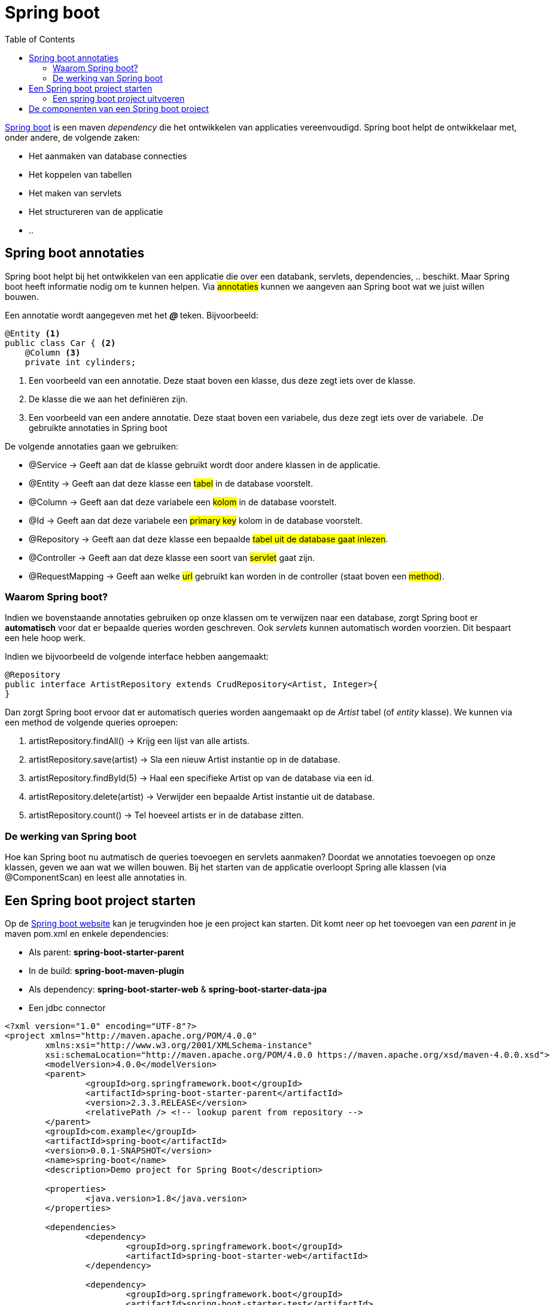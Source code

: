 :lib: pass:quotes[_library_]
:libs: pass:quotes[_libraries_]
:j: Java
:fs: functies
:f: functie
:m: method
:icons: font
:source-highlighter: rouge

//ifdef::env-github[]
:tip-caption: :bulb:
:note-caption: :information_source:
:important-caption: :heavy_exclamation_mark:
:caution-caption: :fire:
:warning-caption: :warning:
//endif::[]

= Spring boot
//Author Mark Nuyts
//v0.1
:toc: left
:toclevels: 4

https://spring.io/projects/spring-boot[Spring boot] is een maven _dependency_ die het ontwikkelen van applicaties vereenvoudigd. Spring boot helpt de ontwikkelaar met, onder andere, de volgende zaken:

* Het aanmaken van database connecties
* Het koppelen van tabellen
* Het maken van servlets
* Het structureren van de applicatie
* ..

== Spring boot annotaties

Spring boot helpt bij het ontwikkelen van een applicatie die over een databank, servlets, dependencies, .. beschikt. Maar Spring boot heeft informatie nodig om te kunnen helpen. Via #annotaties# kunnen we aangeven aan Spring boot wat we juist willen bouwen.

Een annotatie wordt aangegeven met het _** @ **_ teken. Bijvoorbeeld:

[source,java]
----
@Entity <1>
public class Car { <2>
    @Column <3>
    private int cylinders;
----
<1> Een voorbeeld van een annotatie. Deze staat boven een klasse, dus deze zegt iets over de klasse.
<2> De klasse die we aan het definiëren zijn.
<3> Een voorbeeld van een andere annotatie. Deze staat boven een variabele, dus deze zegt iets over de variabele.
[INFO]
.De gebruikte annotaties in Spring boot
====
De volgende annotaties gaan we gebruiken:

* @Service -> Geeft aan dat de klasse gebruikt wordt door andere klassen in de applicatie.
* @Entity -> Geeft aan dat deze klasse een #tabel# in de database voorstelt.
* @Column -> Geeft aan dat deze variabele een #kolom# in de database voorstelt.
* @Id -> Geeft aan dat deze variabele een #primary key# kolom in de database voorstelt.
* @Repository  -> Geeft aan dat deze klasse een bepaalde #tabel uit de database gaat inlezen#.
* @Controller -> Geeft aan dat deze klasse een soort van #servlet# gaat zijn.
* @RequestMapping -> Geeft aan welke #url# gebruikt kan worden in de controller (staat boven een #method#).

====

=== Waarom Spring boot?

Indien we bovenstaande annotaties gebruiken op onze klassen om te verwijzen naar een database, zorgt Spring boot er *automatisch* voor dat er bepaalde queries worden geschreven. Ook _servlets_ kunnen automatisch worden voorzien. Dit bespaart een hele hoop werk.

Indien we bijvoorbeeld de volgende interface hebben aangemaakt:

[source,java]
----
@Repository
public interface ArtistRepository extends CrudRepository<Artist, Integer>{
}
----

Dan zorgt Spring boot ervoor dat er automatisch queries worden aangemaakt op de _Artist_ tabel (of _entity_ klasse).
We kunnen via een method de volgende queries oproepen:

. artistRepository.findAll() -> Krijg een lijst van alle artists.
. artistRepository.save(artist) -> Sla een nieuw Artist instantie op in de database.
. artistRepository.findById(5) -> Haal een specifieke Artist op van de database via een id.
. artistRepository.delete(artist) -> Verwijder een bepaalde Artist instantie uit de database.
. artistRepository.count() -> Tel hoeveel artists er in de database zitten.

=== De werking van Spring boot

Hoe kan Spring boot nu autmatisch de queries toevoegen en servlets aanmaken?
Doordat we annotaties toevoegen op onze klassen, geven we aan wat we willen bouwen. Bij het starten van de applicatie overloopt Spring alle klassen (via @ComponentScan) en leest alle annotaties in.

== Een Spring boot project starten

Op de https://spring.io/guides/gs/spring-boot/[Spring boot website] kan je terugvinden hoe je een project kan starten.
Dit komt neer op het toevoegen van een _parent_ in je maven pom.xml en enkele dependencies:

* Als parent: *spring-boot-starter-parent*
* In de build: *spring-boot-maven-plugin*
* Als dependency: *spring-boot-starter-web* & *spring-boot-starter-data-jpa*
* Een jdbc connector

[source,xml]
----
<?xml version="1.0" encoding="UTF-8"?>
<project xmlns="http://maven.apache.org/POM/4.0.0"
	xmlns:xsi="http://www.w3.org/2001/XMLSchema-instance"
	xsi:schemaLocation="http://maven.apache.org/POM/4.0.0 https://maven.apache.org/xsd/maven-4.0.0.xsd">
	<modelVersion>4.0.0</modelVersion>
	<parent>
		<groupId>org.springframework.boot</groupId>
		<artifactId>spring-boot-starter-parent</artifactId>
		<version>2.3.3.RELEASE</version>
		<relativePath /> <!-- lookup parent from repository -->
	</parent>
	<groupId>com.example</groupId>
	<artifactId>spring-boot</artifactId>
	<version>0.0.1-SNAPSHOT</version>
	<name>spring-boot</name>
	<description>Demo project for Spring Boot</description>

	<properties>
		<java.version>1.8</java.version>
	</properties>

	<dependencies>
		<dependency>
			<groupId>org.springframework.boot</groupId>
			<artifactId>spring-boot-starter-web</artifactId>
		</dependency>

		<dependency>
			<groupId>org.springframework.boot</groupId>
			<artifactId>spring-boot-starter-test</artifactId>
			<scope>test</scope>
			<exclusions>
				<exclusion>
					<groupId>org.junit.vintage</groupId>
					<artifactId>junit-vintage-engine</artifactId>
				</exclusion>
			</exclusions>
		</dependency>

		<dependency>
			<groupId>org.springframework.boot</groupId>
			<artifactId>spring-boot-starter-data-jpa</artifactId>
		</dependency>
		<!-- Use MySQL Connector-J -->
		<dependency>
			<groupId>mysql</groupId>
			<artifactId>mysql-connector-java</artifactId>
		</dependency>
		<!-- https://mvnrepository.com/artifact/org.xerial/sqlite-jdbc -->
			<dependency>
			    <groupId>org.xerial</groupId>
			    <artifactId>sqlite-jdbc</artifactId>
			    <version>3.34.0</version>
			</dependency>
			<!-- https://mvnrepository.com/artifact/com.zsoltfabok/sqlite-dialect -->
		<dependency>
		    <groupId>com.zsoltfabok</groupId>
		    <artifactId>sqlite-dialect</artifactId>
		    <version>1.0</version>
		</dependency>
		

	</dependencies>

	<build>
		<plugins>
			<plugin>
				<groupId>org.springframework.boot</groupId>
				<artifactId>spring-boot-maven-plugin</artifactId>
			</plugin>
		</plugins>
	</build>

</project>
----

Indien je deze dependencies hebt toegevoegd en een 'maven install' hebt uitgevoerd, zou de _autocomplete_ in Eclipse de annotaties moeten voorstellen:

image::entityannotation.png[]

=== Een spring boot project uitvoeren

Via maven kan je de sping boot applicatie vervolgens uitvoeren:

[source]
----
mvn spring-boot:run
----

== De componenten van een Spring boot project

* Entities: Java klassen die verwijzen naar tabellen in de databank.
+
[source,java]
----
@Entity(name = "Artists")
public class Artist {
	@Id
	@Column(name = "Artistid")
	private Integer id;
	
	@Column(name = "Name")
	private String name;
	
	public Integer getId() {
		return id;
	}
	
	public String getName() {
		return name;
	}
	
	public void setId(Integer Id) {
		this.id = Id;
	}
	
	public void setName(String name) {
		this.name = name;
	}
}
----
+
* Repositories: Klassen waarmee de informatie uit de tabellen opgehaald kan worden (als instanties van Entitiy). Reposities extenden CrudRepository. Crud staat voor _create_ _read_ _update_ & _delete_. Dankzij deze superclass beschikt een crudrepository direct al over method die het lezen, opslaan, updaten en verwijderen van entities toelaten.
+
[source,java]
----
@Repository
public interface ArtistRepository extends CrudRepository<Artist, Integer>{
	
	@Query(value = "Select * from Artist", nativeQuery = true)
	Iterable<Artist> getAllArtists();
}
----
+
* Controllers: Klassen waarin in een method informatie uit repositories wordt opgehaald en beschikbaar wordt gesteld op een url.
+
[source,java]
----
@CrossOrigin(origins = "*", allowedHeaders = "*")
@RestController
public class HelloController {

	@Autowired
	private ArtistRepository artistRep;
	
	@GetMapping("/")
    public Iterable<Artist> index() {
        return artistRep.findAll();
    }
	
	@GetMapping("/byid")
    public Artist byId(@RequestParam int id) {
		return artistRep.findById(id);
    }
}
----
